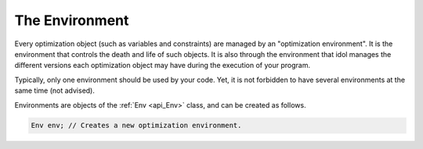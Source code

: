 The Environment
---------------

Every optimization object (such as variables and constraints) are managed by an "optimization environment".
It is the environment that controls the death and life of such objects. It is also through the environment that idol
manages the different versions each optimization object may have during the execution of your program.

Typically, only one environment should be used by your code. Yet, it is not forbidden to have several environments at the same time (not advised).

Environments are objects of the :ref:`Env <api_Env>` class, and can be created as follows.

.. code-block::

    Env env; // Creates a new optimization environment.
